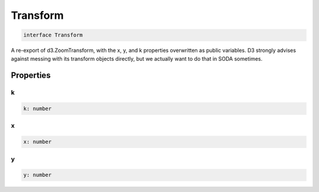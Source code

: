 .. role:: trst-class
.. role:: trst-interface
.. role:: trst-function
.. role:: trst-property
.. role:: trst-property-desc
.. role:: trst-method
.. role:: trst-method-desc
.. role:: trst-parameter
.. role:: trst-type
.. role:: trst-type-parameter

.. _Transform:

:trst-class:`Transform`
=======================

.. container:: collapsible

  .. code-block:: typescript

    interface Transform

.. container:: content

  A re-export of d3.ZoomTransform, with the x, y, and k properties overwritten as public variables. D3 strongly advises against messing with its transform objects directly, but we actually want to do that in SODA sometimes.

Properties
----------

k
*

.. container:: collapsible

  .. code-block:: typescript

    k: number

.. container:: content

  

x
*

.. container:: collapsible

  .. code-block:: typescript

    x: number

.. container:: content

  

y
*

.. container:: collapsible

  .. code-block:: typescript

    y: number

.. container:: content

  

